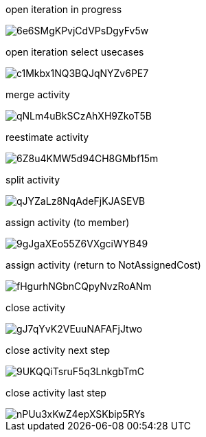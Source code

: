 open iteration in progress

image::https://share.balsamiq.com/c/6e6SMgKPvjCdVPsDgyFv5w.png[]

open iteration select usecases

image::https://share.balsamiq.com/c/c1Mkbx1NQ3BQJqNYZv6PE7.png[]

merge activity

image::https://share.balsamiq.com/c/qNLm4uBkSCzAhXH9ZkoT5B.png[]

reestimate activity

image::https://share.balsamiq.com/c/6Z8u4KMW5d94CH8GMbf15m.png[]

split activity

image::https://share.balsamiq.com/c/qJYZaLz8NqAdeFjKJASEVB.png[]

assign activity (to member)

image::https://share.balsamiq.com/c/9gJgaXEo55Z6VXgciWYB49.png[]

assign activity (return to NotAssignedCost)

image::https://share.balsamiq.com/c/fHgurhNGbnCQpyNvzRoANm.png[]

close activity

image::https://share.balsamiq.com/c/gJ7qYvK2VEuuNAFAFjJtwo.png[]

close activity next step

image::https://share.balsamiq.com/c/9UKQQiTsruF5q3LnkgbTmC.png[]

close activity last step

image::https://share.balsamiq.com/c/nPUu3xKwZ4epXSKbip5RYs.png[]